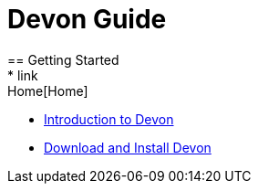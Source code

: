 = Devon Guide
== Getting Started
* link:Home[Home]
* link:getting-started-introduction-to-devon[Introduction to Devon]
* link:devon-download-and-install[Download and Install Devon]